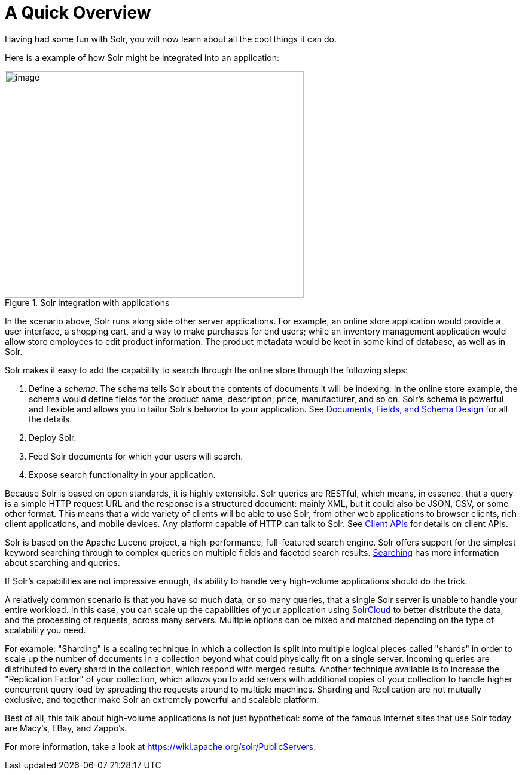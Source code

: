 = A Quick Overview
:page-shortname: a-quick-overview
:page-permalink: a-quick-overview.html

Having had some fun with Solr, you will now learn about all the cool things it can do.

Here is a example of how Solr might be integrated into an application:

.Solr integration with applications
image::images/a-quick-overview/sample-client-app-arch.png[image,width=500,height=379]

In the scenario above, Solr runs along side other server applications. For example, an online store application would provide a user interface, a shopping cart, and a way to make purchases for end users; while an inventory management application would allow store employees to edit product information. The product metadata would be kept in some kind of database, as well as in Solr.

Solr makes it easy to add the capability to search through the online store through the following steps:

. Define a _schema_. The schema tells Solr about the contents of documents it will be indexing. In the online store example, the schema would define fields for the product name, description, price, manufacturer, and so on. Solr's schema is powerful and flexible and allows you to tailor Solr's behavior to your application. See <<documents-fields-and-schema-design.adoc#documents-fields-and-schema-design,Documents, Fields, and Schema Design>> for all the details.
. Deploy Solr.
. Feed Solr documents for which your users will search.
. Expose search functionality in your application.

Because Solr is based on open standards, it is highly extensible. Solr queries are RESTful, which means, in essence, that a query is a simple HTTP request URL and the response is a structured document: mainly XML, but it could also be JSON, CSV, or some other format. This means that a wide variety of clients will be able to use Solr, from other web applications to browser clients, rich client applications, and mobile devices. Any platform capable of HTTP can talk to Solr. See <<client-apis.adoc#client-apis,Client APIs>> for details on client APIs.

Solr is based on the Apache Lucene project, a high-performance, full-featured search engine. Solr offers support for the simplest keyword searching through to complex queries on multiple fields and faceted search results. <<searching.adoc#searching,Searching>> has more information about searching and queries.

If Solr's capabilities are not impressive enough, its ability to handle very high-volume applications should do the trick.

A relatively common scenario is that you have so much data, or so many queries, that a single Solr server is unable to handle your entire workload. In this case, you can scale up the capabilities of your application using <<solrcloud.adoc#solrcloud,SolrCloud>> to better distribute the data, and the processing of requests, across many servers. Multiple options can be mixed and matched depending on the type of scalability you need.

For example: "Sharding" is a scaling technique in which a collection is split into multiple logical pieces called "shards" in order to scale up the number of documents in a collection beyond what could physically fit on a single server. Incoming queries are distributed to every shard in the collection, which respond with merged results. Another technique available is to increase the "Replication Factor" of your collection, which allows you to add servers with additional copies of your collection to handle higher concurrent query load by spreading the requests around to multiple machines. Sharding and Replication are not mutually exclusive, and together make Solr an extremely powerful and scalable platform.

Best of all, this talk about high-volume applications is not just hypothetical: some of the famous Internet sites that use Solr today are Macy's, EBay, and Zappo's.

For more information, take a look at https://wiki.apache.org/solr/PublicServers.
